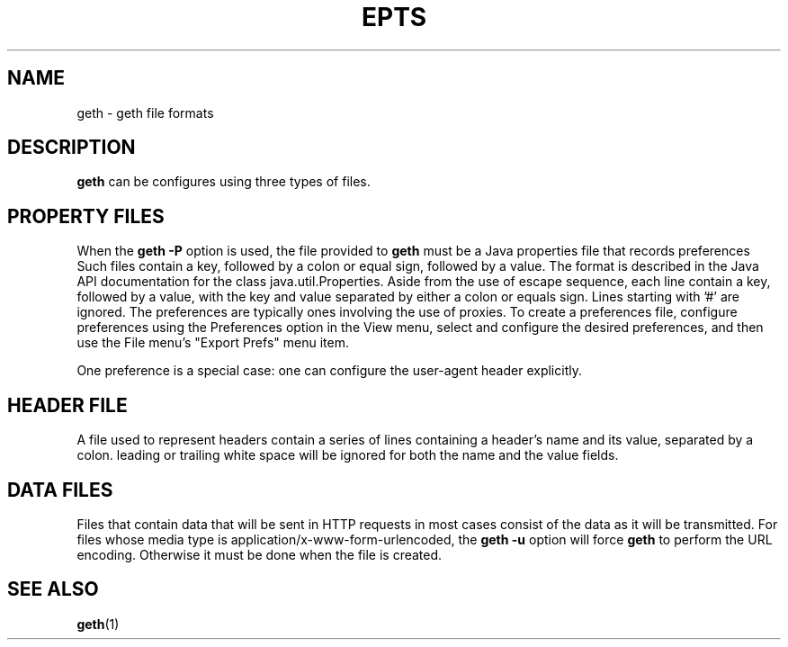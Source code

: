 .TH EPTS "5" "Apr 2020" "geth VERSION" "File Formats and Conversions"
.SH NAME
geth \- geth file formats
.SH DESCRIPTION
.B geth
can be configures using three types of files.
.SH PROPERTY FILES
When the
.B geth
.B \-P
option is used, the file provided to
.B geth
must be a Java properties file that records preferences
Such files contain a key, followed by a colon or equal sign,
followed by a value.
The format is described in the Java API documentation for
the class java.util.Properties. Aside from the use of
escape sequence, each line contain a key, followed
by a value, with the key and value separated by either a
colon or equals sign.  Lines starting with '#' are ignored.
The preferences are typically ones involving the use of
proxies.  To create a preferences file, configure preferences
using the Preferences option in the View menu, select and
configure the desired preferences, and then use the
File menu's "Export Prefs" menu item.
.PP
One preference is a special case: one can configure the
user-agent header explicitly.
.SH HEADER FILE
A file used to represent headers contain a series of lines
containing a header's name and its value, separated by a
colon. leading or trailing white space will be ignored for
both the name and the value fields.
.SH DATA FILES
Files that contain data that will be sent in HTTP requests in
most cases consist of the data as it will be transmitted.
For files whose media type is application/x-www-form-urlencoded,
the
.B geth
.B \-u
option will force
.B geth
to perform the URL encoding. Otherwise it must be done when the file
is created.
.SH SEE ALSO
.BR geth (1)
